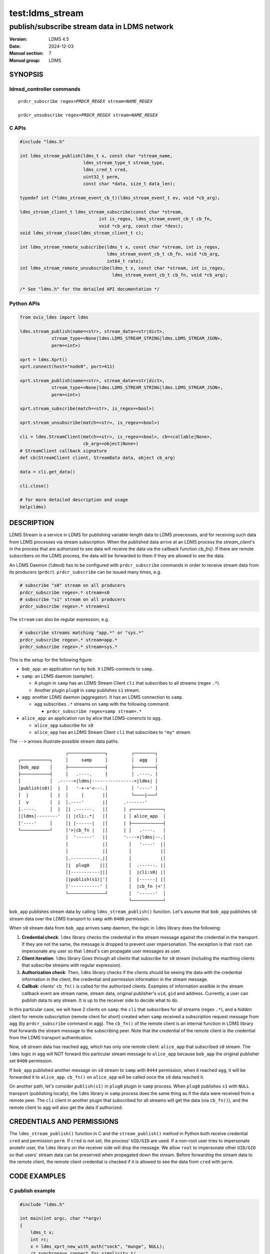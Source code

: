 ===========
test:ldms_stream
===========

---------------------------------------------
publish/subscribe stream data in LDMS network
---------------------------------------------

:Version: LDMS 4.5
:Date: 2024-12-03
:Manual section: 7
:Manual group: LDMS

SYNOPSIS
========

ldmsd_controller commands
-------------------------

.. parsed-literal::

   ``prdcr_subscribe`` ``regex``\ =\ `PRDCR_REGEX` ``stream``\ =\ `NAME_REGEX`

   ``prdcr_unsubscribe`` ``regex``\ =\ `PRDCR_REGEX` ``stream``\ =\ `NAME_REGEX`


C APIs
------

.. code:: c

 #include "ldms.h"

 int ldms_stream_publish(ldms_t x, const char *stream_name,
                         ldms_stream_type_t stream_type,
                         ldms_cred_t cred,
                         uint32_t perm,
                         const char *data, size_t data_len);

 typedef int (*ldms_stream_event_cb_t)(ldms_stream_event_t ev, void *cb_arg);

 ldms_stream_client_t ldms_stream_subscribe(const char *stream,
                               int is_regex, ldms_stream_event_cb_t cb_fn,
                               void *cb_arg, const char *desc);
 void ldms_stream_close(ldms_stream_client_t c);

 int ldms_stream_remote_subscribe(ldms_t x, const char *stream, int is_regex,
                                  ldms_stream_event_cb_t cb_fn, void *cb_arg,
                                  int64_t rate);
 int ldms_stream_remote_unsubscribe(ldms_t x, const char *stream, int is_regex,
                                    ldms_stream_event_cb_t cb_fn, void *cb_arg);

 /* See "ldms.h" for the detailed API documentation */


Python APIs
-----------

.. code:: python

 from ovis_ldms import ldms

 ldms.stream_publish(name=<str>, stream_data=<str|dict>,
             stream_type=<None|ldms.LDMS_STREAM_STRING|ldms.LDMS_STREAM_JSON>,
             perm=<int>)

 xprt = ldms.Xprt()
 xprt.connect(host="node0", port=411)

 xprt.stream_publish(name=<str>, stream_data=<str|dict>,
             stream_type=<None|ldms.LDMS_STREAM_STRING|ldms.LDMS_STREAM_JSON>,
             perm=<int>)

 xprt.stream_subscribe(match=<str>, is_regex=<bool>)

 xprt.stream_unsubscribe(match=<str>, is_regex=<bool>)

 cli = ldms.StreamClient(match=<str>, is_regex=<bool>, cb=<callable|None>,
                         cb_arg=<object|None>)
 # StreamClient callback signature
 def cb(StreamClient client, StreamData data, object cb_arg)

 data = cli.get_data()

 cli.close()

 # for more detailed description and usage
 help(ldms)


DESCRIPTION
===========

LDMS Stream is a service in LDMS for publishing variable-length data to LDMS
proecesses, and for receiving such data from LDMS processes via stream
subscription. When the published data arrive at an LDMS process the
`stream_client`'s in the process that are authorized to see data will receive
the data via the callback function `cb_fn()`. If there are remote subscribers on
the LDMS process, the data will be forwarded to them if they are allowed to see
the data.

An LDMS Daemon (``ldmsd``) has to be configured with ``prdcr_subscribe``
commands in order to receive stream data from its producers (``prdcr``).
``prdcr_subscribe`` can be issued many times, e.g.

.. code:: sh

 # subscribe "s0" stream on all producers
 prdcr_subscribe regex=.* stream=s0
 # subscribe "s1" stream on all producers
 prdcr_subscribe regex=.* stream=s1

The ``stream`` can also be regular expression, e.g.

.. code:: sh

 # subscribe streams matching "app.*" or "sys.*"
 prdcr_subscribe regex=.* stream=app.*
 prdcr_subscribe regex=.* stream=sys.*

This is the setup for the following figure:

- ``bob_app``: an application run by ``bob``. It LDMS-connects to ``samp``.

- ``samp``: an LDMS daemon (sampler).

  - A plugin in ``samp`` has an LDMS Stream Client ``cli`` that subscribes to
    all streams (regex ``.*``).

  - Another plugin ``plug0`` in ``samp`` publishes ``s1`` stream.

- ``agg``: another LDMS daemon (aggregator). It has an LDMS connection to
  ``samp``.

  - ``agg`` subscribes ``.*`` streams on ``samp`` with the following command:

    - ``prdcr_subscribe regex=samp stream=.*``

- ``alice_app``: an application run by alice that LDMS-conencts to ``agg``.

  - ``alice_app`` subscribe for ``s0``

  - ``alice_app`` has an LDMS Stream Client ``cli`` that subscribes to ``"my"``
    stream.

The ``-->`` arrows illustrate possible stream data paths.

::

                   ┌──────────────┐         ┌────────┐
 ┌───────────┐     │     samp     │         │  agg   │
 │bob_app    │     ├──────────────┤         ├────────┤
 ├───────────┤     │   .----.     │         │ .----. │
 │           │  .----->|ldms|---------------->|ldms| │
 │publish(s0)│  |  │   '-+-+'<---.│         │ '----' │
 │  |        │  |  │     |       |│         └────|───┘
 │  v        │  |  │.----'       |│      .-------'
 │.----.     │  |  │| .------.   |│      | ┌────────────┐
 │|ldms|--------'  │| |cli:.*|   |│      | │ alice_app  │
 │'----'     │     │| |------|   |│      | ├────────────┤
 └───────────┘     │'>|cb_fn |   |│      | │   .----.   │
                   │  '------'   |│      '---->|ldms|--.│
                   │             |│        │   '----'  |│
                   │             |│        │           |│
                   │.-----------.|│        │           |│
                   │|  plug0    ||│        │  .------. |│
                   │|-----------||│        │  |cli:s0| |│
                   │|publish(s1)|'│        │  |------| |│
                   │'-----------' │        │  |cb_fn |<'│
                   └──────────────┘        │  '------'  │
                                           └────────────┘



``bob_app`` publishes stream data by calling ``ldms_stream_publish()`` function.
Let's assume that ``bob_app`` publishes ``s0`` stream data over the LDMS
transport to ``samp`` with ``0400`` permission.

When ``s0`` stream data from ``bob_app`` arrives ``samp`` daemon, the logic in
``ldms`` library does the following:

1. **Credential check**: ``ldms`` library checks the credential in the stream
   message against the credential in the transport. If they are not the same,
   the message is dropped to prevent user impersonation. The exception
   is that ``root`` can impersonate any user so that ``ldmsd``'s can propagate
   user messages as user.

2. **Client iteration**: ``ldms`` library Goes through all clients that
   subscribe for ``s0`` stream (including the macthing clients that subscribe
   streams with regular expression).

3. **Authorization check**: Then, ``ldms`` library checks if the clients should
   be seeing the data with the credential information in the client, the
   credential and permission information in the stream message.

4. **Callbak**: clients' ``cb_fn()`` is called for the authorized clients.
   Examples of information availble in the stream callback event are stream
   name, stream data, original publisher's ``uid``, ``gid`` and address.
   Currently, a user can publish data to any stream. It is up to the receiver
   side to decide what to do.

In this particular case, we will have 2 clients on ``samp``: the ``cli`` that
subscribes for all streams (regex ``.*``), and a *hidden* client for remote
subscription (remote client for short) created when ``samp`` received a
subscription request message from ``agg`` (by ``prdcr_subscribe`` command in
``agg``). The ``cb_fn()`` of the remote client is an internal function in LDMS
library that forwards the stream message to the subscribing peer. Note that the
credential of the remote client is the credential from the LDMS transport
authentication.

Now, ``s0`` stream data has reached ``agg``, which has only one remote client:
``alice_app`` that subscribed ``s0`` stream. The ``ldms`` logic in ``agg`` will
NOT forward this particular stream message to ``alice_app`` because ``bob_app``
the original publisher set ``0400`` permission.

If ``bob_app`` published another message on ``s0`` stream to ``samp`` with
``0444`` permission, when it reached ``agg``, it will be forwarded it to
``alice_app``. ``cb_fn()`` on ``alice_app`` will be called once the ``s0`` data
reached it.

On another path, let's consider ``publish(s1)`` in ``plug0`` plugin in ``samp``
process. When ``plug0`` publishes ``s1`` with ``NULL`` transport (publishing
locally), the ``ldms`` library in ``samp`` process does the same thing as if the
data were received from a remote peer. The ``cli`` client in another plugin that
subscribed for all streams will get the data (via ``cb_fn()``), and the remote
client to ``agg`` will also get the data if authorized.


CREDENTIALS AND PERMISSIONS
===========================

The ``ldms_stream_publish()`` function in C and the ``stream_publish()`` method
in Python both receive credential ``cred`` and permission ``perm``. If ``cred``
is not set, the process' ``UID/GID`` are used.  If a non-root user tries to
impersonate anotehr user, the ``ldms`` library on the receiver side will drop
the message. We allow ``root`` to impersonate other ``UID/GID`` so that users'
stream data can be preserved when propagated down the stream. Before forwarding
the stream data to the remote client, the remote client credential is checked if
it is allowed to see the data from ``cred`` with ``perm``.


CODE EXAMPLES
=============

C publish example
-----------------

.. code:: c

 #include "ldms.h"

 int main(int argc, char **argv)
 {
     ldms_t x;
     int rc;
     x = ldms_xprt_new_with_auth("sock", "munge", NULL);
     /* synchronous connect for simplicity */
     rc = ldms_xprt_connect_by_name(x, "node1", "411", NULL, NULL);
     if (rc)
         return rc;

     /* publish to peer */
     rc = ldms_stream_publish(x, "s0", LDMS_STREAM_STRING, NULL,
                              0400, "data", 5);

     /* publish to our process */
     rc = ldms_stream_publish(NULL, "json_stream", LDMS_STREAM_JSON, NULL,
                              0400, "{\"attr\":\"value\"}", 17);
     return rc;
 }


C subscribe example
-------------------

.. code:: c

 #include <stdio.h>
 #include <unistd.h>
 #include "ldms.h"

 int cb_fn0(ldms_stream_event_t ev, void *cb_arg);
 int success_cb(ldms_stream_event_t ev, void *cb_arg);

 int main(int argc, char **argv)
 {
     int rc;
     ldms_t x;

     /* connect to an ldmsd */
     x = ldms_xprt_new_with_auth("sock", "munge", NULL);
     ldms_xprt_connect_by_name(x, "node1", "411", NULL, NULL);

     /* subscribe "s0" stream that reached us; cb_fn0 is the callback function */
     cli0 = ldms_stream_subscribe("s0", 0, cb_fn0, NULL, "s0 only");


     /* Ask ldmsd to forward "s0" stream to us;
      * There will be NO success report callback since the function is `NULL`. */
     rc = ldms_stream_remote_subscribe(x, "s0", 0, NULL, NULL, LDMS_UNLIMITED);
     if (rc)
         return rc;
     /* The non-zero `rc` is a synchronous error that can still be returned,
      * e.g. EIO, ENOMEM, ENAMETOOLONG. */

     /* ask ldmsd to forward streams matching "app.*" regex to us.
      * `success_cb()` will be called once we know the result of the
      * subscription. */
     rc = ldms_stream_remote_subscribe(x, "app.*", 1, success_cb, NULL, LDMS_UNLIMITED);
     if (rc)
         return rc;

     sleep(10); /* sleep 10 sec */

     /* Request an unsubscription to "s0" stream. Note that the `stream` must
      * match the subscription request. */
     rc = ldms_stream_remote_unsubscribe(x, "s0", 0, success_cb, NULL);
     if (rc)
         return rc;

     /* Request an unsubscription to "app.*" streams. Note that the `stream` must
      * match the subscription request. */
     rc = ldms_stream_remote_unsubscribe(x, "app.*", 1, success_cb, NULL);
     if (rc)
         return rc;

     ldms_stream_close(cli0);

     sleep(5); /* wait a bit so that we can see the events */

     return 0;
 }

 int cb_fn0(ldms_stream_event_t ev, void *cb_arg)
 {
     if (ev->type == LDMS_STREAM_EVENT_CLOSE) {
         /*
          * The client is "closed". We can clean up resources
          * associated with it here. No more event will occur
          * on this client.
          */
         struct ldms_stream_stats_s *stat;
         stat = ldms_stream_client_get_stats(ev->close.client, 0);
         printf("client closed:\n");
         printf(" - match: %s\n", stat->match);
         printf(" - is_regex: %d\n", stat->is_regex);
         printf(" - desc: %s\n", stat->desc);
         ldms_stream_client_stats_free(stat);
         return 0;
     }
     assert(ev->type == LDMS_STREAM_EVENT_RECV);
     /* we expect RECV event or CLOSE event only */
     if (ev->recv.type == LDMS_STREAM_STRING) {
         printf("stream name: %s\n", ev->recv.name);
         printf("stream data: %s\n", ev->recv.data);
     }
     if (ev->recv.type == LDMS_STREAM_JSON) {
         /* process `ev->recv.json` */
     }
 }

 int success_cb(ldms_stream_event_t ev, void *cb_arg)
 {
     switch (ev->type) {
     case LDMS_STREAM_EVENT_SUBSCRIBE_STATUS:
         printf("stream '%s' subscription status: %d\n", ev->status.match,
                                                         ev->status.status);
         break;
     case LDMS_STREAM_EVENT_UNSUBSCRIBE_STATUS:
         printf("stream '%s' unsubscription status: %d\n", ev->status.match,
                                                           ev->status.status);
         break;
     default:
         printf("Unexpected event: %d\n", ev->type);
     }
     return 0;
 }


Python publish examples
-----------------------

.. code:: python

 from ovis_ldms import ldms
 x = ldms.Xprt(name="sock", auth="munge") # LDMS socket transport /w munge
 x.connect(host="node0", port=411)

 # Explicitly specify STRING type.
 x.stream_publish(name="s0", "somedata", stream_type=ldms.LDMS_STREAM_STRING,
                  perm=0o400)

 # JSON; the `dict` data will be converted to JSON
 x.stream_publish(name="s0", {"attr": "value"},
                  stream_type=ldms.LDMS_STREAM_JSON, perm=0o400)

 # Assumed STRING type if data is `str` or `bytes` when `stream_type` is omitted
 x.stream_publish(name="s0", "somedata", perm=0o400)

 # Assumed JSON type if data is `dict` when `stream_type` is omitted
 x.stream_publish(name="app0", {"attr": "value"}, perm=0o400)

 # We can publish to our process too
 ldms.stream_publish(name="s0", "data")


Python subscribe examples
-------------------------

.. code:: python

 import time
 from ovis_ldms import ldms

 x = ldms.Xprt(name="sock", auth="munge") # LDMS socket transport /w munge
 x.connect(host="node0", port=411)

 def stream_recv_cb(cli, sd, cb_arg):
     print(f"stream[{sd.name}]: {sd.data}")

 def stream_sub_status_cb(ev, cb_arg):
     print(f"stream '{ev.name}' subscription status: {ev.status}")

 def stream_unsub_status_cb(ev, cb_arg):
     print(f"stream '{ev.name}' unsubscription status: {ev.status}")

 # Subscribe "s0" stream that reaches our process.
 # `stream_recv_cb()` will be called when "s0" stream reached our process.
 cli0 = ldms.StreamClient(match="s0", cb=stream_recv_cb, cb_arg=None)

 # Subscribe "app.*" streams that reaches our process.
 # Since no `cb` is given, "app.*" data that reaches our process will be
 # stored in cli1.
 cli1 = ldms.StreamClient(match="app.*", is_regex=True)

 # Request peer for "s0" stream data forwarding to us.
 # The status result of the subscription will be notified via
 #  `stream_sub_status_cb`.
 x.stream_subscribe("s0", cb=stream_sub_status_cb, cb_arg=None)

 # Request peer for "app.*" stream data forwarding to us.
 # Since no `cb` is given, this call becomes blocking, waiting for the status
 # event, and returns it.
 ev = x.stream_subscribe("app.*", is_regex=True)
 print(f"stream '{ev.name}' subscription status: {ev.status}")

 time.sleep(10) # wait a bit to get events

 # "s0" stream data were handled by `stream_recv_cb`.

 # Data of "app.*" streams are stored in `cli1` since no `cb` was given.
 sd = cli1.get_data()
 while sd is not None:
     print(f"stream[{sd.name}]: {sd.data}")
     sd = cli1.get_data()

 # Cancel our "s0" subscription from peer; notify result via `cb`
 x.stream_unsubscribe("s0", cb=stream_unsub_status_cb, cb_arg=None)

 # Cancel our "app.*" subscription from peer; result via return object
 ev = x.stream_unsubscribe("app.*", is_regex=True)
 print(f"stream '{ev.name}' unsubscription status: {ev.status}")

 # Terminate stream clients and the connection
 cli0.close()
 cli1.close()
 x.close()


SEE ALSO
========

ldmsd_controller(8)
